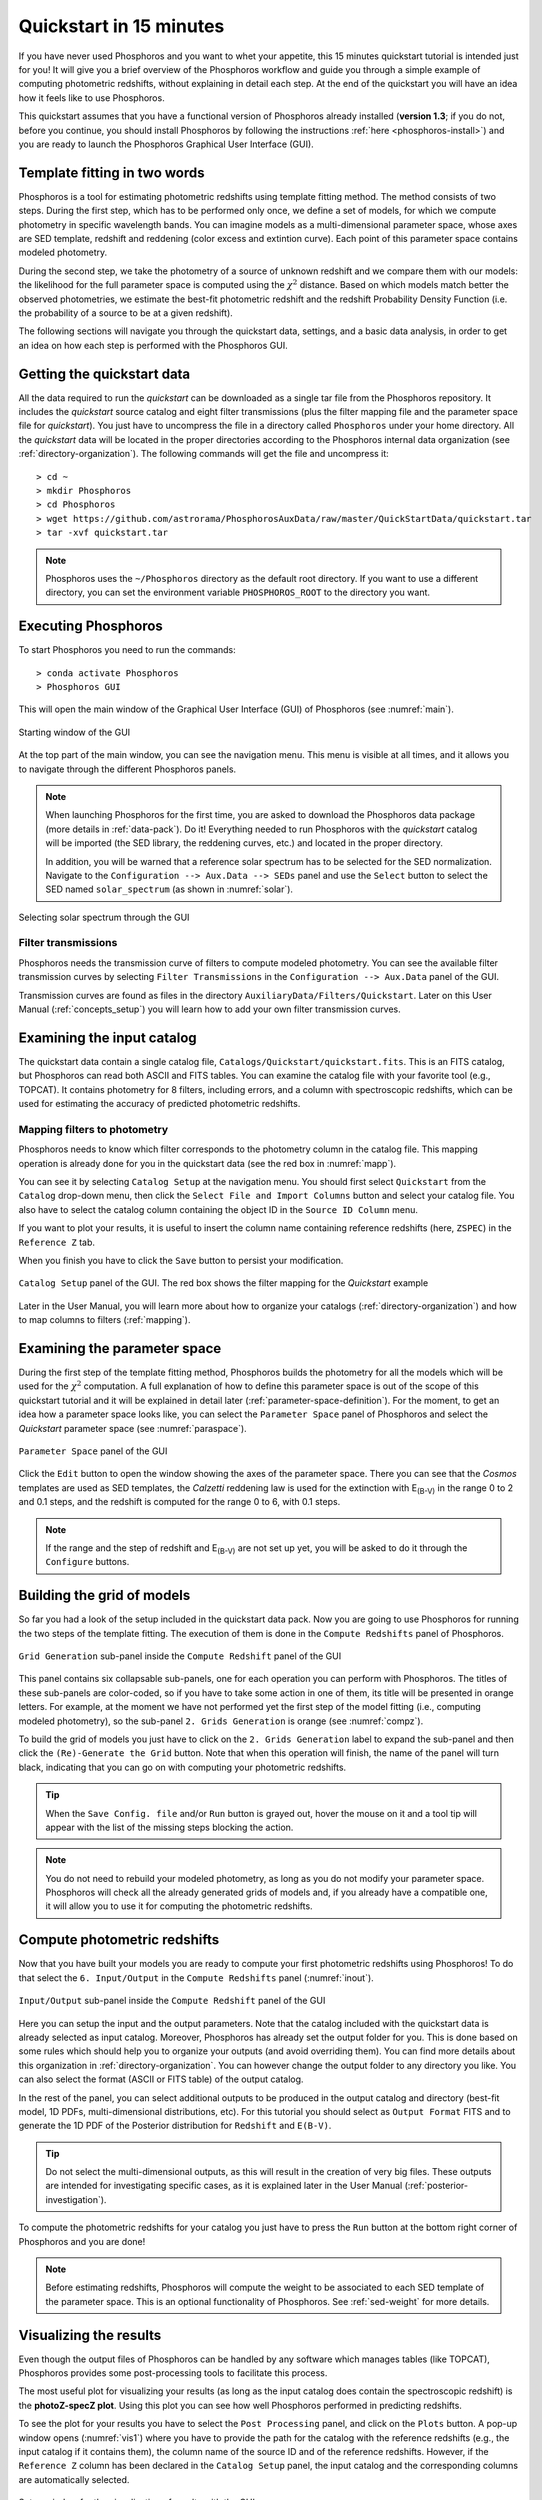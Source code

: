 .. _quickstart:

************************
Quickstart in 15 minutes
************************

If you have never used Phosphoros and you want to whet your appetite, this 15
minutes quickstart tutorial is intended just for you! It will give you a brief
overview of the Phosphoros workflow and guide you through a simple example of
computing photometric redshifts, without explaining in detail each step. At the
end of the quickstart you will have an idea how it feels like to use Phosphoros.

This quickstart assumes that you have a functional version of
Phosphoros already installed (**version 1.3**; if you do not, before
you continue, you should install Phosphoros by following the
instructions :ref:`here <phosphoros-install>`) and you are ready to
launch the Phosphoros Graphical User Interface (GUI).


Template fitting in two words
=============================

Phosphoros is a tool for estimating photometric redshifts using
template fitting method. The method consists of two steps. During the
first step, which has to be performed only once, we define a set of
models, for which we compute photometry in specific wavelength
bands. You can imagine models as a multi-dimensional parameter space,
whose axes are SED template, redshift and reddening (color excess and
extintion curve). Each point of this parameter space contains modeled
photometry.

During the second step, we take the photometry of a source of unknown
redshift and we compare them with our models: the likelihood for the
full parameter space is computed using the :math:`\chi^2`
distance. Based on which models match better the observed
photometries, we estimate the best-fit photometric redshift and the
redshift Probability Density Function (i.e. the probability of a
source to be at a given redshift).

.. The different options of Phosphoros for performing the above steps
   are explained throught the User Manual and are not further
   explained during this quickstart.

.. The quickstart data (next section) contain already all the
   requirements for both steps of the template fitting.

The following sections will navigate you through the quickstart data,
settings, and a basic data analysis, in order to get an idea on how
each step is performed with the Phosphoros GUI.


Getting the quickstart data
===========================

All the data required to run the *quickstart* can be downloaded as a
single tar file from the Phosphoros repository. It includes the
*quickstart* source catalog and eight filter transmissions (plus the
filter mapping file and the parameter space file for *quickstart*).
You just have to uncompress the file in a directory called
``Phosphoros`` under your home directory. All the *quickstart* data
will be located in the proper directories according to the Phosphoros
internal data organization (see :ref:`directory-organization`). The
following commands will get the file and uncompress it::

  > cd ~
  > mkdir Phosphoros
  > cd Phosphoros
  > wget https://github.com/astrorama/PhosphorosAuxData/raw/master/QuickStartData/quickstart.tar
  > tar -xvf quickstart.tar
    
.. note::
   
    Phosphoros uses the ``~/Phosphoros`` directory as the default root
    directory. If you want to use a different directory, you can set
    the environment variable ``PHOSPHOROS_ROOT`` to the directory you
    want.

Executing Phosphoros
====================

To start Phosphoros you need to run the commands::

    > conda activate Phosphoros
    > Phosphoros GUI

This will open the main window of the Graphical User Interface (GUI)
of Phosphoros (see :numref:`main`).

.. figure:: /_static/quickstart/MainWindow.png
    :name: main 
    :align: center
    :scale: 40%

    Starting window of the GUI

At the top part of the main window, you can see the navigation
menu. This menu is visible at all times, and it allows you to navigate
through the different Phosphoros panels.
    
.. note::

   When launching Phosphoros for the first time, you are asked to
   download the Phosphoros data package (more details in
   :ref:`data-pack`). Do it! Everything needed to run Phosphoros with
   the *quickstart* catalog will be imported (the SED library, the
   reddening curves, etc.) and located in the proper directory.

   In addition, you will be warned that a reference solar spectrum has
   to be selected for the SED normalization. Navigate to the
   ``Configuration --> Aux.Data --> SEDs`` panel and use the
   ``Select`` button to select the SED named ``solar_spectrum``
   (as shown in :numref:`solar`).

.. figure:: /_static/quickstart/SED_v12.png
    :name: solar
    :align: center
    :scale: 30%

    Selecting solar spectrum through the GUI

..
  All the data required to run the *quickstart* can be downloaded
  from the Phosphoros repository through the GUI. They include
  auxiliary data (filter transmission, SED templates, etc.) and the
  *quickstart* source catalog. Select ``Configuration -> Aux. Data``
  in the GUI (:numref:`filter`) and click on the ``Reload Last Data
  Pack`` button.  All the *quickstart* data will be located in the
  proper directories according to the Phosphoros internal data
  organization (see :ref:`directory-organization`).
    

Filter transmissions
--------------------------

Phosphoros needs the transmission curve of filters to compute modeled
photometry. You can see the available filter transmission curves by
selecting ``Filter Transmissions`` in the ``Configuration -->
Aux.Data`` panel of the GUI.

.. (:numref:`filter`).

..
  figure:: /_static/quickstart/FilterTransmissions_v12.png
    :name: filter
    :align: center
    :scale: 40%

    ``Configuration`` panel of the GUI showing available filter
    trasmission curves in the database
	    
Transmission curves are found as files in the directory
``AuxiliaryData/Filters/Quickstart``. Later on this User Manual
(:ref:`concepts_setup`) you will learn how to add your own filter
transmission curves. 

    
Examining the input catalog
===========================

The quickstart data contain a single catalog file,
``Catalogs/Quickstart/quickstart.fits``.  This is an FITS catalog, but
Phosphoros can read both ASCII and FITS tables. You can examine the
catalog file with your favorite tool (e.g., TOPCAT). It contains
photometry for 8 filters, including errors, and a column with
spectroscopic redshifts, which can be used for estimating the accuracy
of predicted photometric redshifts.


Mapping filters to photometry
----------------------------------

Phosphoros needs to know which filter corresponds to the
photometry column in the catalog file. This mapping operation is
already done for you in the quickstart data (see the red box in
:numref:`mapp`).

You can see it by selecting ``Catalog Setup`` at the navigation
menu. You should first select ``Quickstart`` from the ``Catalog``
drop-down menu, then click the ``Select File and Import Columns``
button and select your catalog file. You also have to select the
catalog column containing the object ID in the ``Source ID Column``
menu.
   
If you want to plot your results, it is useful to insert the column
name containing reference redshifts (here, ``ZSPEC``) in the
``Reference Z`` tab.

When you finish you have to click the ``Save`` button to persist your
modification.

.. figure:: /_static/quickstart/FilterMapping_v12.png
    :name: mapp
    :align: center
    :scale: 30%	    

    ``Catalog Setup`` panel of the GUI. The red box shows the filter
    mapping for the *Quickstart* example

Later in the User Manual, you will learn more about how to organize
your catalogs (:ref:`directory-organization`) and how to map columns
to filters (:ref:`mapping`).

Examining the parameter space
=============================

During the first step of the template fitting method, Phosphoros
builds the photometry for all the models which will be used for the
:math:`\chi^2` computation. A full explanation of how to define this
parameter space is out of the scope of this quickstart tutorial and it
will be explained in detail later
(:ref:`parameter-space-definition`). For the moment, to get an idea
how a parameter space looks like, you can select the ``Parameter
Space`` panel of Phosphoros and select the `Quickstart` parameter
space (see :numref:`paraspace`).

.. figure:: /_static/quickstart/ParameterSpace_v018.png
    :name: paraspace 
    :align: center
    :scale: 40%

    ``Parameter Space`` panel of the GUI
    

Click the ``Edit`` button to open the window showing the axes of the
parameter space. There you can see that the `Cosmos` templates are
used as SED templates, the *Calzetti* reddening law is used for the
extinction with E\ :sub:`(B-V)` in the range 0 to 2 and 0.1 steps, and
the redshift is computed for the range 0 to 6, with 0.1 steps.

.. note::

   If the range and the step of redshift and E\ :sub:`(B-V)` are not
   set up yet, you will be asked to do it through the ``Configure``
   buttons.

Building the grid of models
==============================

So far you had a look of the setup included in the quickstart
data pack. Now you are going to use Phosphoros for running the
two steps of the template fitting. The execution of them is done in
the ``Compute Redshifts`` panel of Phosphoros.

.. figure:: /_static/quickstart/ComputeRedshifts_v12.png
    :name: compz
    :align: center
    :scale: 30%	    

    ``Grid Generation`` sub-panel inside the ``Compute Redshift``
    panel of the GUI 
	    
This panel contains six collapsable sub-panels, one for each operation you can
perform with Phosphoros. The titles of these sub-panels are color-coded, so if
you have to take some action in one of them, its title will be presented in orange
letters. For example, at the moment we have not performed yet the first step of
the model fitting (i.e., computing modeled photometry), so the sub-panel
``2. Grids Generation`` is orange (see :numref:`compz`).

To build the grid of models you just have to click on the ``2. Grids
Generation`` label to expand the sub-panel and then click the
``(Re)-Generate the Grid`` button.  Note that when this operation will
finish, the name of the panel will turn black, indicating that you can
go on with computing your photometric redshifts.

.. tip::

   When the ``Save Config. file`` and/or ``Run`` button is grayed out,
   hover the mouse on it and a tool tip will appear with the list of the
   missing steps blocking the action.

.. note::
    
    You do not need to rebuild your modeled photometry, as long as you do
    not modify your parameter space. Phosphoros will check all the
    already generated grids of models and, if you already have a
    compatible one, it will allow you to use it for computing the
    photometric redshifts.

Compute photometric redshifts
=============================

Now that you have built your models you are ready to compute your
first photometric redshifts using Phosphoros! To do that select the
``6. Input/Output`` in the ``Compute Redshifts`` panel
(:numref:`inout`). 

.. figure:: /_static/quickstart/InputOutputFiles_v12.png
    :name: inout
    :align: center
    :scale: 30%

    ``Input/Output`` sub-panel inside the ``Compute Redshift``
    panel of the GUI 

    
Here you can setup the input and the output parameters. Note that the
catalog included with the quickstart data is already selected as input
catalog. Moreover, Phosphoros has already set the output folder for
you. This is done based on some rules which should help you to
organize your outputs (and avoid overriding them). You can find more
details about this organization in :ref:`directory-organization`.  You
can however change the output folder to any directory you like. You
can also select the format (ASCII or FITS table) of the output catalog.

In the rest of the panel, you can select additional outputs to be
produced in the output catalog and directory (best-fit model, 1D PDFs,
multi-dimensional distributions, etc). For this tutorial you should
select as ``Output Format`` FITS and to generate the 1D PDF of the
Posterior distribution for ``Redshift`` and ``E(B-V)``.

.. tip::
    
    Do not select the multi-dimensional outputs, as this will result in
    the creation of very big files. These outputs are intended for
    investigating specific cases, as it is explained later in the User
    Manual (:ref:`posterior-investigation`).

To compute the photometric redshifts for your catalog you just have to press the
``Run`` button at the bottom right corner of Phosphoros and you are done!

.. note::

   Before estimating redshifts, Phosphoros will compute the weight to
   be associated to each SED template of the parameter space. This is
   an optional functionality of Phosphoros. See :ref:`sed-weight` for
   more details.


.. _quickstart_visualize_results:

Visualizing the results
=======================

Even though the output files of Phosphoros can be handled by any
software which manages tables (like TOPCAT), Phosphoros provides some
post-processing tools to facilitate this process.

The most useful plot for visualizing your results (as long as the
input catalog does contain the spectroscopic redshift) is the
**photoZ-specZ plot**. Using this plot you can see how well Phosphoros
performed in predicting redshifts.

To see the plot for your results you have to select the ``Post
Processing`` panel, and click on the ``Plots`` button. A pop-up window
opens (:numref:`vis1`) where you have to provide the path for the
catalog with the reference redshifts (e.g., the input catalog if it
contains them), the column name of the source ID and of the reference
redshifts. However, if the ``Reference Z`` column has been declared in
the ``Catalog Setup`` panel, the input catalog and the corresponding
columns are automatically selected.

.. figure:: /_static/quickstart/plot_window.png
    :name: vis1
    :align: center
    :scale: 50%
	    
    Setup window for the visualization of results with the GUI


Pressing the ``Compute`` button will open new windows: the
photoZ-specZ plot (``Figure 1``); the distribution histogram of their
relative differences (``Figure 2``); and the 1D PDF of the model
parameters for which the PDF has been computed (e.g., in
:numref:`quickplots`, for redshift and E\ :sub:`(B-V)`). At the
beginning the 1D PDF plots will be a zero constant line until a source
is selected. Colors in the photoZ-specZ plot are associated to the
number density of objects, blue at the lowest density and dark red at
the highest density.

If you click on a point in the photoZ-specZ plot, you will see at the
top left corner the ID of the source, and its redshift and E\
:sub:`(B-V)` 1D PDF will be plotted in the corresponding plots.

.. If you double click a point, all its column
   information will be printed at the terminal.

.. figure:: /_static/quickstart/SPECZ-PHZ_v018.png
    :name: quickplots
    :align: center
    :scale: 50%

    Plots comparing photometric and reference redshifts	    
	    

.. note::

   These plots are standard matplotlib plots, so some default
   functionalities (like zooming, etc) are available.


Summary
=======

During this quickstart tutorial you had a first look of how the
Phosphoros GUI works. Phosphoros provides much more advanced options
for improving your photometric redshift results, which have not been
explain here. The following chapters of the User Manual will navigate
you through a more detailed description of how to use Phosphoros and
will explain in details all the advanced features, so to achieve
optimal photometric redshift estimates.
